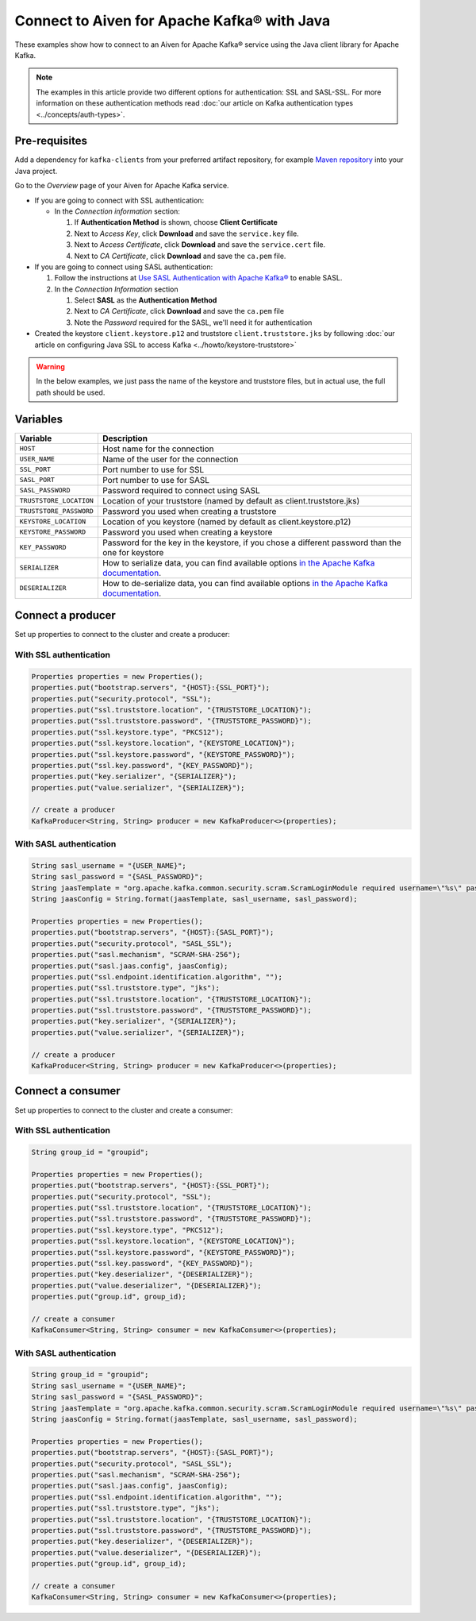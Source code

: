 Connect to Aiven for Apache Kafka® with Java
=============================================

These examples show how to connect to an Aiven for Apache Kafka® service using the Java client library for Apache Kafka.

.. note::

    The examples in this article provide two different options for authentication: SSL and SASL-SSL. For more information on these  authentication methods read :doc:`our article on Kafka authentication types <../concepts/auth-types>`.


Pre-requisites
---------------
Add a dependency for ``kafka-clients`` from your preferred artifact repository, for example `Maven repository <https://maven.apache.org/index.html>`_ into your Java project.

Go to the *Overview* page of your Aiven for Apache Kafka service.

* If you are going to connect with SSL authentication:

  * In the *Connection information* section:

    #. If **Authentication Method** is shown, choose **Client Certificate**
    #. Next to *Access Key*, click **Download** and save the ``service.key`` file.
    #. Next to *Access Certificate*, click **Download** and save the ``service.cert`` file.
    #. Next to *CA Certificate*, click **Download** and save the ``ca.pem`` file.

* If you are going to connect using SASL authentication:

  #. Follow the instructions at `Use SASL Authentication with Apache Kafka® <https://developer.aiven.io/docs/products/kafka/howto/kafka-sasl-auth.html>`_ to enable SASL.

  #. In the *Connection Information* section

     #. Select **SASL** as the **Authentication Method**
     #. Next to *CA Certificate*, click **Download** and save the ``ca.pem`` file
     #. Note the *Password* required for the SASL, we'll need it for authentication

* Created the keystore ``client.keystore.p12`` and truststore ``client.truststore.jks`` by following  :doc:`our article on configuring Java SSL to access Kafka <../howto/keystore-truststore>`

.. Warning::

  In the below examples, we just pass the name of the keystore and truststore files, but in actual use, the full path should be used.

Variables
---------

========================     =======================================================================================================
Variable                     Description
========================     =======================================================================================================
``HOST``                     Host name for the connection
``USER_NAME``                Name of the user for the connection
``SSL_PORT``                 Port number to use for SSL
``SASL_PORT``                Port number to use for SASL
``SASL_PASSWORD``            Password required to connect using SASL
``TRUSTSTORE_LOCATION``      Location of your truststore (named by default as client.truststore.jks)
``TRUSTSTORE_PASSWORD``      Password you used when creating a truststore
``KEYSTORE_LOCATION``        Location of you keystore (named by default as client.keystore.p12)
``KEYSTORE_PASSWORD``        Password you used when creating a keystore
``KEY_PASSWORD``             Password for the key in the keystore, if you chose a different password than the one for keystore
``SERIALIZER``               How to serialize data, you can find available options  `in the Apache Kafka documentation <https://kafka.apache.org/0102/javadoc/org/apache/kafka/common/serialization/>`_.
``DESERIALIZER``             How to de-serialize data, you can find available options  `in the Apache Kafka documentation <https://kafka.apache.org/0102/javadoc/org/apache/kafka/common/serialization/>`_.
========================     =======================================================================================================


Connect a producer
------------------

Set up properties to connect to the cluster and create a producer:

With SSL authentication
~~~~~~~~~~~~~~~~~~~~~~~~

.. code::

        Properties properties = new Properties();
        properties.put("bootstrap.servers", "{HOST}:{SSL_PORT}");
        properties.put("security.protocol", "SSL");
        properties.put("ssl.truststore.location", "{TRUSTSTORE_LOCATION}");
        properties.put("ssl.truststore.password", "{TRUSTSTORE_PASSWORD}");
        properties.put("ssl.keystore.type", "PKCS12");
        properties.put("ssl.keystore.location", "{KEYSTORE_LOCATION}");
        properties.put("ssl.keystore.password", "{KEYSTORE_PASSWORD}");
        properties.put("ssl.key.password", "{KEY_PASSWORD}");
        properties.put("key.serializer", "{SERIALIZER}");
        properties.put("value.serializer", "{SERIALIZER}");

        // create a producer
        KafkaProducer<String, String> producer = new KafkaProducer<>(properties);

With SASL authentication
~~~~~~~~~~~~~~~~~~~~~~~~~

.. code::    
      
        String sasl_username = "{USER_NAME}";
        String sasl_password = "{SASL_PASSWORD}";
        String jaasTemplate = "org.apache.kafka.common.security.scram.ScramLoginModule required username=\"%s\" password=\"%s\";";
        String jaasConfig = String.format(jaasTemplate, sasl_username, sasl_password);
          
        Properties properties = new Properties();
        properties.put("bootstrap.servers", "{HOST}:{SASL_PORT}");
        properties.put("security.protocol", "SASL_SSL");
        properties.put("sasl.mechanism", "SCRAM-SHA-256");
        properties.put("sasl.jaas.config", jaasConfig);
        properties.put("ssl.endpoint.identification.algorithm", ""); 
        properties.put("ssl.truststore.type", "jks");
        properties.put("ssl.truststore.location", "{TRUSTSTORE_LOCATION}");
        properties.put("ssl.truststore.password", "{TRUSTSTORE_PASSWORD}");
        properties.put("key.serializer", "{SERIALIZER}");
        properties.put("value.serializer", "{SERIALIZER}");
          
        // create a producer
        KafkaProducer<String, String> producer = new KafkaProducer<>(properties);

Connect a consumer
------------------

Set up properties to connect to the cluster and create a consumer:

With SSL authentication
~~~~~~~~~~~~~~~~~~~~~~~~

.. code::

        String group_id = "groupid";

        Properties properties = new Properties();
        properties.put("bootstrap.servers", "{HOST}:{SSL_PORT}");
        properties.put("security.protocol", "SSL");
        properties.put("ssl.truststore.location", "{TRUSTSTORE_LOCATION}");
        properties.put("ssl.truststore.password", "{TRUSTSTORE_PASSWORD}");
        properties.put("ssl.keystore.type", "PKCS12");
        properties.put("ssl.keystore.location", "{KEYSTORE_LOCATION}");
        properties.put("ssl.keystore.password", "{KEYSTORE_PASSWORD}");
        properties.put("ssl.key.password", "{KEY_PASSWORD}");
        properties.put("key.deserializer", "{DESERIALIZER}");
        properties.put("value.deserializer", "{DESERIALIZER}");
        properties.put("group.id", group_id);

        // create a consumer
        KafkaConsumer<String, String> consumer = new KafkaConsumer<>(properties);

With SASL authentication
~~~~~~~~~~~~~~~~~~~~~~~~~

.. code::

        String group_id = "groupid";
        String sasl_username = "{USER_NAME}";
        String sasl_password = "{SASL_PASSWORD}";
        String jaasTemplate = "org.apache.kafka.common.security.scram.ScramLoginModule required username=\"%s\" password=\"%s\";";
        String jaasConfig = String.format(jaasTemplate, sasl_username, sasl_password);
          
        Properties properties = new Properties();
        properties.put("bootstrap.servers", "{HOST}:{SASL_PORT}");
        properties.put("security.protocol", "SASL_SSL");
        properties.put("sasl.mechanism", "SCRAM-SHA-256");
        properties.put("sasl.jaas.config", jaasConfig);
        properties.put("ssl.endpoint.identification.algorithm", ""); 
        properties.put("ssl.truststore.type", "jks");
        properties.put("ssl.truststore.location", "{TRUSTSTORE_LOCATION}");
        properties.put("ssl.truststore.password", "{TRUSTSTORE_PASSWORD}");
        properties.put("key.deserializer", "{DESERIALIZER}");
        properties.put("value.deserializer", "{DESERIALIZER}");
        properties.put("group.id", group_id);

        // create a consumer
        KafkaConsumer<String, String> consumer = new KafkaConsumer<>(properties);